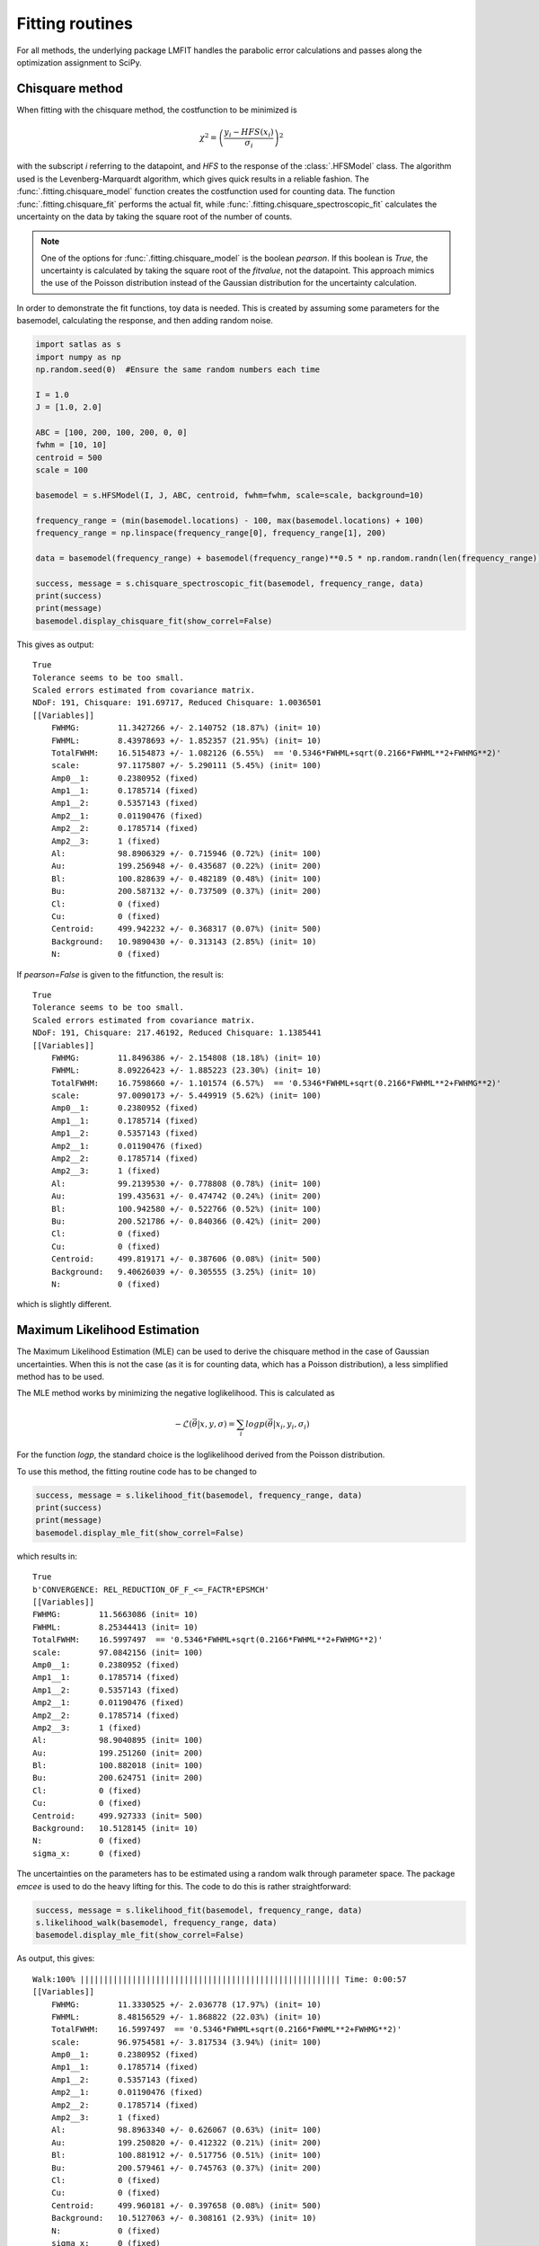 Fitting routines
================

For all methods, the underlying package LMFIT handles the parabolic error calculations and passes along the optimization assignment to SciPy.

Chisquare method
----------------

When fitting with the chisquare method, the costfunction to be minimized is

.. math::
    \chi^2 = \left(\frac{y_i-HFS(x_i)}{\sigma_i}\right)^2

with the subscript *i* referring to the datapoint, and *HFS* to the response of the :class:`.HFSModel` class. The algorithm used is the Levenberg-Marquardt algorithm, which gives quick results in a reliable fashion. The :func:`.fitting.chisquare_model` function creates the costfunction used for counting data. The function :func:`.fitting.chisquare_fit` performs the actual fit, while :func:`.fitting.chisquare_spectroscopic_fit` calculates the uncertainty on the data by taking the square root of the number of counts.

.. note::

    One of the options for :func:`.fitting.chisquare_model` is the boolean *pearson*. If this boolean is *True*, the uncertainty is calculated by taking the square root of the *fitvalue*, not the datapoint. This approach mimics the use of the Poisson distribution instead of the Gaussian distribution for the uncertainty calculation.

In order to demonstrate the fit functions, toy data is needed. This is created by assuming some parameters for the basemodel, calculating the response, and then adding random noise.

.. code-block:: python

    import satlas as s
    import numpy as np
    np.random.seed(0)  #Ensure the same random numbers each time

    I = 1.0
    J = [1.0, 2.0]

    ABC = [100, 200, 100, 200, 0, 0]
    fwhm = [10, 10]
    centroid = 500
    scale = 100

    basemodel = s.HFSModel(I, J, ABC, centroid, fwhm=fwhm, scale=scale, background=10)

    frequency_range = (min(basemodel.locations) - 100, max(basemodel.locations) + 100)
    frequency_range = np.linspace(frequency_range[0], frequency_range[1], 200)

    data = basemodel(frequency_range) + basemodel(frequency_range)**0.5 * np.random.randn(len(frequency_range))

    success, message = s.chisquare_spectroscopic_fit(basemodel, frequency_range, data)
    print(success)
    print(message)
    basemodel.display_chisquare_fit(show_correl=False)

This gives as output::

    True
    Tolerance seems to be too small.
    Scaled errors estimated from covariance matrix.
    NDoF: 191, Chisquare: 191.69717, Reduced Chisquare: 1.0036501
    [[Variables]]
        FWHMG:        11.3427266 +/- 2.140752 (18.87%) (init= 10)
        FWHML:        8.43978693 +/- 1.852357 (21.95%) (init= 10)
        TotalFWHM:    16.5154873 +/- 1.082126 (6.55%)  == '0.5346*FWHML+sqrt(0.2166*FWHML**2+FWHMG**2)'
        scale:        97.1175807 +/- 5.290111 (5.45%) (init= 100)
        Amp0__1:      0.2380952 (fixed)
        Amp1__1:      0.1785714 (fixed)
        Amp1__2:      0.5357143 (fixed)
        Amp2__1:      0.01190476 (fixed)
        Amp2__2:      0.1785714 (fixed)
        Amp2__3:      1 (fixed)
        Al:           98.8906329 +/- 0.715946 (0.72%) (init= 100)
        Au:           199.256948 +/- 0.435687 (0.22%) (init= 200)
        Bl:           100.828639 +/- 0.482189 (0.48%) (init= 100)
        Bu:           200.587132 +/- 0.737509 (0.37%) (init= 200)
        Cl:           0 (fixed)
        Cu:           0 (fixed)
        Centroid:     499.942232 +/- 0.368317 (0.07%) (init= 500)
        Background:   10.9890430 +/- 0.313143 (2.85%) (init= 10)
        N:            0 (fixed)

If *pearson=False* is given to the fitfunction, the result is::

    True
    Tolerance seems to be too small.
    Scaled errors estimated from covariance matrix.
    NDoF: 191, Chisquare: 217.46192, Reduced Chisquare: 1.1385441
    [[Variables]]
        FWHMG:        11.8496386 +/- 2.154808 (18.18%) (init= 10)
        FWHML:        8.09226423 +/- 1.885223 (23.30%) (init= 10)
        TotalFWHM:    16.7598660 +/- 1.101574 (6.57%)  == '0.5346*FWHML+sqrt(0.2166*FWHML**2+FWHMG**2)'
        scale:        97.0090173 +/- 5.449919 (5.62%) (init= 100)
        Amp0__1:      0.2380952 (fixed)
        Amp1__1:      0.1785714 (fixed)
        Amp1__2:      0.5357143 (fixed)
        Amp2__1:      0.01190476 (fixed)
        Amp2__2:      0.1785714 (fixed)
        Amp2__3:      1 (fixed)
        Al:           99.2139530 +/- 0.778808 (0.78%) (init= 100)
        Au:           199.435631 +/- 0.474742 (0.24%) (init= 200)
        Bl:           100.942580 +/- 0.522766 (0.52%) (init= 100)
        Bu:           200.521786 +/- 0.840366 (0.42%) (init= 200)
        Cl:           0 (fixed)
        Cu:           0 (fixed)
        Centroid:     499.819171 +/- 0.387606 (0.08%) (init= 500)
        Background:   9.40626039 +/- 0.305555 (3.25%) (init= 10)
        N:            0 (fixed)

which is slightly different.

Maximum Likelihood Estimation
-----------------------------

The Maximum Likelihood Estimation (MLE) can be used to derive the chisquare method in the case of Gaussian uncertainties. When this is not the case (as it is for counting data, which has a Poisson distribution), a less simplified method has to be used.

The MLE method works by minimizing the negative loglikelihood. This is calculated as

.. math::
    -\mathcal{L}\left(\vec{\theta}\middle|x, y, \sigma\right) = \sum_i logp\left(\vec{\theta}\middle|x_i, y_i, \sigma_i\right)

For the function *logp*, the standard choice is the loglikelihood derived from the Poisson distribution.

To use this method, the fitting routine code has to be changed to

.. code:: python

    success, message = s.likelihood_fit(basemodel, frequency_range, data)
    print(success)
    print(message)
    basemodel.display_mle_fit(show_correl=False)

which results in::

    True
    b'CONVERGENCE: REL_REDUCTION_OF_F_<=_FACTR*EPSMCH'
    [[Variables]]
    FWHMG:        11.5663086 (init= 10)
    FWHML:        8.25344413 (init= 10)
    TotalFWHM:    16.5997497  == '0.5346*FWHML+sqrt(0.2166*FWHML**2+FWHMG**2)'
    scale:        97.0842156 (init= 100)
    Amp0__1:      0.2380952 (fixed)
    Amp1__1:      0.1785714 (fixed)
    Amp1__2:      0.5357143 (fixed)
    Amp2__1:      0.01190476 (fixed)
    Amp2__2:      0.1785714 (fixed)
    Amp2__3:      1 (fixed)
    Al:           98.9040895 (init= 100)
    Au:           199.251260 (init= 200)
    Bl:           100.882018 (init= 100)
    Bu:           200.624751 (init= 200)
    Cl:           0 (fixed)
    Cu:           0 (fixed)
    Centroid:     499.927333 (init= 500)
    Background:   10.5128145 (init= 10)
    N:            0 (fixed)
    sigma_x:      0 (fixed)

The uncertainties on the parameters has to be estimated using a random walk through parameter space. The package *emcee*  is used to do the heavy lifting for this. The code to do this is rather straightforward:

.. code:: python

    success, message = s.likelihood_fit(basemodel, frequency_range, data)
    s.likelihood_walk(basemodel, frequency_range, data)
    basemodel.display_mle_fit(show_correl=False)

As output, this gives::

    Walk:100% ||||||||||||||||||||||||||||||||||||||||||||||||||||||| Time: 0:00:57
    [[Variables]]
        FWHMG:        11.3330525 +/- 2.036778 (17.97%) (init= 10)
        FWHML:        8.48156529 +/- 1.868822 (22.03%) (init= 10)
        TotalFWHM:    16.5997497  == '0.5346*FWHML+sqrt(0.2166*FWHML**2+FWHMG**2)'
        scale:        96.9754581 +/- 3.817534 (3.94%) (init= 100)
        Amp0__1:      0.2380952 (fixed)
        Amp1__1:      0.1785714 (fixed)
        Amp1__2:      0.5357143 (fixed)
        Amp2__1:      0.01190476 (fixed)
        Amp2__2:      0.1785714 (fixed)
        Amp2__3:      1 (fixed)
        Al:           98.8963340 +/- 0.626067 (0.63%) (init= 100)
        Au:           199.250820 +/- 0.412322 (0.21%) (init= 200)
        Bl:           100.881912 +/- 0.517756 (0.51%) (init= 100)
        Bu:           200.579461 +/- 0.745763 (0.37%) (init= 200)
        Cl:           0 (fixed)
        Cu:           0 (fixed)
        Centroid:     499.960181 +/- 0.397658 (0.08%) (init= 500)
        Background:   10.5127063 +/- 0.308161 (2.93%) (init= 10)
        N:            0 (fixed)
        sigma_x:      0 (fixed)

As an alternative, the *walking=True* can also be passed to :func:`likelihood_fit` to immediately perform a random walk.

.. warning:: Beware!

    This method calculates uncertainties using a random walk, and converts the asymmetrical quantiles to a single value. **There is no guarantee that this number is correct!** In order to interpret this, take a look at the visualisation methods to see if the random walk converged.

.. note::

    Due to the random walk taking up a significant amount of time, the keyword *verbose* controls the appearance of a progressbar in the terminal. Setting *verbose* to *False* removes the progressbar.

Estimating with an uncertainty on frequency
-------------------------------------------

A new method has been developed in order to calculate the loglikelihood that takes an uncertainty on the *x*-axis into account. This is done by evaluating the integral

.. math::
    \int_{-\infty}^{+\infty} p\left(\vec{\theta}\middle|x_i+\alpha, y_i, \sigma_i\right) G\left(\alpha\middle|\sigma_x\right)

of which then the logarithm is taken. The rest of the routine does not change. For *G* the normal distribution is used.
Using this calculation does have a severe impact on performance. For the toy example, the time for fitting goes from 0.5 seconds to 38 seconds, roughly 80 times slower. The estimated time for the random walk increases by roughly the same factor to 2 hours from 1 minute.

To use a certain value for the uncertainty, pass it along to the fitroutine using the *xerr* keyword. Using

.. code:: python

    s.likelihood_fit(basemodel, frequency_range, data, xerr=0)
    success, message = s.likelihood_fit(basemodel, frequency_range, data, xerr=1)

calculates the fit for a uncertainty of 1 MHz on the frequency after first fitting without uncertainty. This gives a result of::

    True
    b'CONVERGENCE: REL_REDUCTION_OF_F_<=_FACTR*EPSMCH'
    [[Variables]]
        FWHMG:        11.9125158 (init= 11.56631)
        FWHML:        8.12958692 (init= 8.253444)
        TotalFWHM:    16.8450038  == '0.5346*FWHML+sqrt(0.2166*FWHML**2+FWHMG**2)'
        scale:        97.1493901 (init= 97.08422)
        Amp0__1:      0.2380952 (fixed)
        Amp1__1:      0.1785714 (fixed)
        Amp1__2:      0.5357143 (fixed)
        Amp2__1:      0.01190476 (fixed)
        Amp2__2:      0.1785714 (fixed)
        Amp2__3:      1 (fixed)
        Al:           99.0043808 (init= 98.90409)
        Au:           199.286265 (init= 199.2513)
        Bl:           100.853037 (init= 100.882)
        Bu:           200.541399 (init= 200.6248)
        Cl:           0 (fixed)
        Cu:           0 (fixed)
        Centroid:     499.941046 (init= 499.9273)
        Background:   10.4947324 (init= 10.51281)
        N:            0 (fixed)
        sigma_x:      1 (fixed)

Based on the uncertainties estimated in the previous section, this seems within error bars. However, this calculation widens the loglikelihood, effectively increasing the errors. This means that, while the exact value should be roughly the same, the uncertainty on the parameters might be changed. Interpretation and use of the visualisation routines is needed to judge this.

Data processing
---------------

For ease-of-use, the result of the fit can also be extracted in the form of a pandas DataFrame instead of printing the output to the terminal. This is done by using the :meth:`get_result_frame` method. Using the code

.. code:: python

    success, message = s.chisquare_spectroscopic_fit(basemodel, frequency_range, data, pearson=False)
    success, message = s.likelihood_fit(basemodel, frequency_range, data, walking=True)
    frame_chi = basemodel.get_result_frame(method='chisquare')  #Convert the results of the chisquare fit
    frame_mle = basemodel.get_result_frame(method='mle')  #Same for the MLE results
    frame = s.concat_results([frame_chi, frame_mle], index=['chisquare', 'poisson'])
    print(frame)

results in an output of::

                         Al               Amp0__1                Amp1__1  \
                Uncertainty     Value Uncertainty      Value Uncertainty
    chisquare 0   0.7788089  99.21395           0  0.2380952           0
    poisson   0    0.664372  98.89788        None  0.2380952        None

                               Amp1__2                Amp2__1              ...   \
                     Value Uncertainty      Value Uncertainty       Value  ...
    chisquare 0  0.1785714           0  0.5357143           0  0.01190476  ...
    poisson   0  0.1785714        None  0.5357143        None  0.01190476  ...

                      FWHML                     N         TotalFWHM            \
                Uncertainty     Value Uncertainty Value Uncertainty     Value
    chisquare 0    1.885224  8.092264           0     0    1.101575  16.75987
    poisson   0    1.573602  8.256177        None     0        None  16.61306

                      scale               sigma_x
                Uncertainty     Value Uncertainty Value
    chisquare 0    5.449919  97.00902         NaN   NaN
    poisson   0    3.545048  96.96984        None     0

    [2 rows x 40 columns]

For more information on how to use DataFrames, see the pandas documentation.
